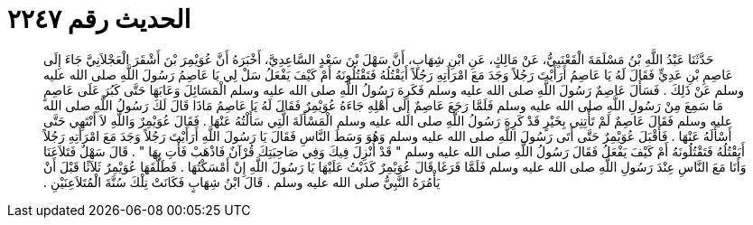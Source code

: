 
= الحديث رقم ٢٢٤٧

[quote.hadith]
حَدَّثَنَا عَبْدُ اللَّهِ بْنُ مَسْلَمَةَ الْقَعْنَبِيُّ، عَنْ مَالِكٍ، عَنِ ابْنِ شِهَابٍ، أَنَّ سَهْلَ بْنَ سَعْدٍ السَّاعِدِيَّ، أَخْبَرَهُ أَنَّ عُوَيْمِرَ بْنَ أَشْقَرَ الْعَجْلاَنِيَّ جَاءَ إِلَى عَاصِمِ بْنِ عَدِيٍّ فَقَالَ لَهُ يَا عَاصِمُ أَرَأَيْتَ رَجُلاً وَجَدَ مَعَ امْرَأَتِهِ رَجُلاً أَيَقْتُلُهُ فَتَقْتُلُونَهُ أَمْ كَيْفَ يَفْعَلُ سَلْ لِي يَا عَاصِمُ رَسُولَ اللَّهِ صلى الله عليه وسلم عَنْ ذَلِكَ ‏.‏ فَسَأَلَ عَاصِمٌ رَسُولَ اللَّهِ صلى الله عليه وسلم فَكَرِهَ رَسُولُ اللَّهِ صلى الله عليه وسلم الْمَسَائِلَ وَعَابَهَا حَتَّى كَبُرَ عَلَى عَاصِمٍ مَا سَمِعَ مِنْ رَسُولِ اللَّهِ صلى الله عليه وسلم فَلَمَّا رَجَعَ عَاصِمٌ إِلَى أَهْلِهِ جَاءَهُ عُوَيْمِرٌ فَقَالَ لَهُ يَا عَاصِمُ مَاذَا قَالَ لَكَ رَسُولُ اللَّهِ صلى الله عليه وسلم فَقَالَ عَاصِمٌ لَمْ تَأْتِنِي بِخَيْرٍ قَدْ كَرِهَ رَسُولُ اللَّهِ صلى الله عليه وسلم الْمَسْأَلَةَ الَّتِي سَأَلْتُهُ عَنْهَا ‏.‏ فَقَالَ عُوَيْمِرٌ وَاللَّهِ لاَ أَنْتَهِي حَتَّى أَسْأَلَهُ عَنْهَا ‏.‏ فَأَقْبَلَ عُوَيْمِرٌ حَتَّى أَتَى رَسُولَ اللَّهِ صلى الله عليه وسلم وَهُوَ وَسَطَ النَّاسِ فَقَالَ يَا رَسُولَ اللَّهِ أَرَأَيْتَ رَجُلاً وَجَدَ مَعَ امْرَأَتِهِ رَجُلاً أَيَقْتُلُهُ فَتَقْتُلُونَهُ أَمْ كَيْفَ يَفْعَلُ فَقَالَ رَسُولُ اللَّهِ صلى الله عليه وسلم ‏"‏ قَدْ أُنْزِلَ فِيكَ وَفِي صَاحِبَتِكَ قُرْآنٌ فَاذْهَبْ فَأْتِ بِهَا ‏"‏ ‏.‏ قَالَ سَهْلٌ فَتَلاَعَنَا وَأَنَا مَعَ النَّاسِ عِنْدَ رَسُولِ اللَّهِ صلى الله عليه وسلم فَلَمَّا فَرَغَا قَالَ عُوَيْمِرٌ كَذَبْتُ عَلَيْهَا يَا رَسُولَ اللَّهِ إِنْ أَمْسَكْتُهَا ‏.‏ فَطَلَّقَهَا عُوَيْمِرٌ ثَلاَثًا قَبْلَ أَنْ يَأْمُرَهُ النَّبِيُّ صلى الله عليه وسلم ‏.‏ قَالَ ابْنُ شِهَابٍ فَكَانَتْ تِلْكَ سُنَّةَ الْمُتَلاَعِنَيْنِ ‏.‏